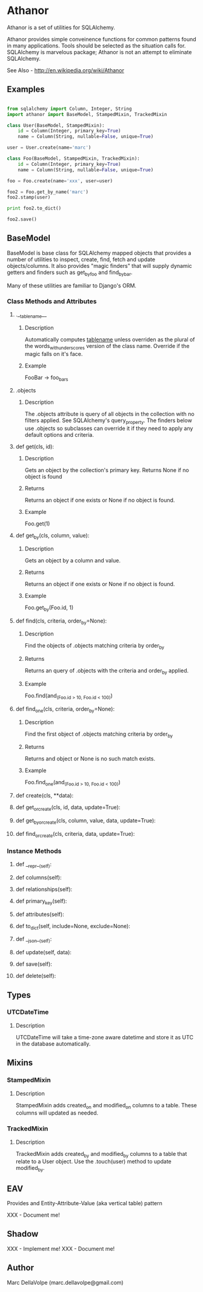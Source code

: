 * Athanor

  Athanor is a set of utilities for SQLAlchemy.  

  Athanor provides simple conveinence functions for common patterns
  found in many applications.  Tools should be selected as the
  situation calls for. SQLAlchemy is marvelous package; Athanor is not
  an attempt to eliminate SQLAlchemy.
  
  See Also - http://en.wikipedia.org/wiki/Athanor

** Examples
   #+BEGIN_SRC python

from sqlalchemy import Column, Integer, String
import athanor import BaseModel, StampedMixin, TrackedMixin

class User(BaseModel, StampedMixin):
    id = Column(Integer, primary_key=True)
    name = Column(String, nullable=False, unique=True)

user = User.create(name='marc')

class Foo(BaseModel, StampedMixin, TrackedMixin):
    id = Column(Integer, primary_key=True)
    name = Column(String, nullable=False, unique=True)

foo = Foo.create(name='xxx', user=user)

foo2 = Foo.get_by_name('marc')
foo2.stamp(user)

print foo2.to_dict()

foo2.save()

   #+END_SRC

** BaseModel

   BaseModel is base class for SQLAlchemy mapped objects that provides
   a number of utilities to inspect, create, find, fetch and update
   objects/columns.  It also provides "magic finders" that will supply
   dynamic getters and finders such as get_by_foo and find_by_bar.

   Many of these utilities are familiar to Django's ORM.

*** Class Methods and Attributes
**** .__tablename__
***** Description  
      Automatically computes __tablename__ unless overriden as the
      plural of the words_with_underscores version of the class name.
      Override if the magic falls on it's face.

***** Example
      FooBar -> foo_bars
      
**** .objects
***** Description      
      The .objects attribute is query of all objects in the collection
      with no filters applied.  See SQLAlchemy's query_property.  The
      finders below use .objects so subclasses can override it if they
      need to apply any default options and criteria.

**** def get(cls, id):
***** Description
      Gets an object by the collection's primary key. Returns None if
      no object is found
***** Returns
      Returns an object if one exists or None if no object is found.
***** Example 
      Foo.get(1)

**** def get_by(cls, column, value):
***** Description
      Gets an object by a column and value.
***** Returns
      Returns an object if one exists or None if no object is found.
***** Example 
      Foo.get_by(Foo.id, 1)

**** def find(cls, criteria, order_by=None):
***** Description
      Find the objects of .objects matching criteria by order_by
***** Returns
      Returns an query of .objects with the criteria and order_by applied.
***** Example 
      Foo.find(and_(Foo.id > 10, Foo.id < 100))

**** def find_one(cls, criteria, order_by=None):
***** Description
      Find the first object of .objects matching criteria by order_by
***** Returns
      Returns and object or None is no such match exists.
***** Example 
      Foo.find_one(and_(Foo.id > 10, Foo.id < 100))

**** def create(cls, **data):
**** def get_or_create(cls, id, data, update=True):
**** def get_by_or_create(cls, column, value, data, update=True):
**** def find_or_create(cls, criteria, data, update=True):

*** Instance Methods

**** def __repr__(self):

**** def columns(self):
**** def relationships(self):
**** def primary_key(self):
**** def attributes(self):

**** def to_dict(self, include=None, exclude=None):

**** def __json__(self):

**** def update(self, data):
**** def save(self):
**** def delete(self):

** Types
*** UTCDateTime
**** Description
     UTCDateTime will take a time-zone aware datetime and store it as
     UTC in the database automatically.

** Mixins
*** StampedMixin
**** Description
     StampedMixin adds created_on and modified_on columns to a
     table. These columns will updated as needed. 

*** TrackedMixin
**** Description
     TrackedMixin adds created_by and modified_by columns to a table
     that relate to a User object.  Use the .touch(user) method to
     update modified_by.

** EAV

   Provides and Entity-Attribute-Value (aka vertical table) pattern 

   XXX - Document me!


** Shadow

   XXX - Implement me!
   XXX - Document me!

** Author
   Marc DellaVolpe (marc.dellavolpe@gmail.com)
